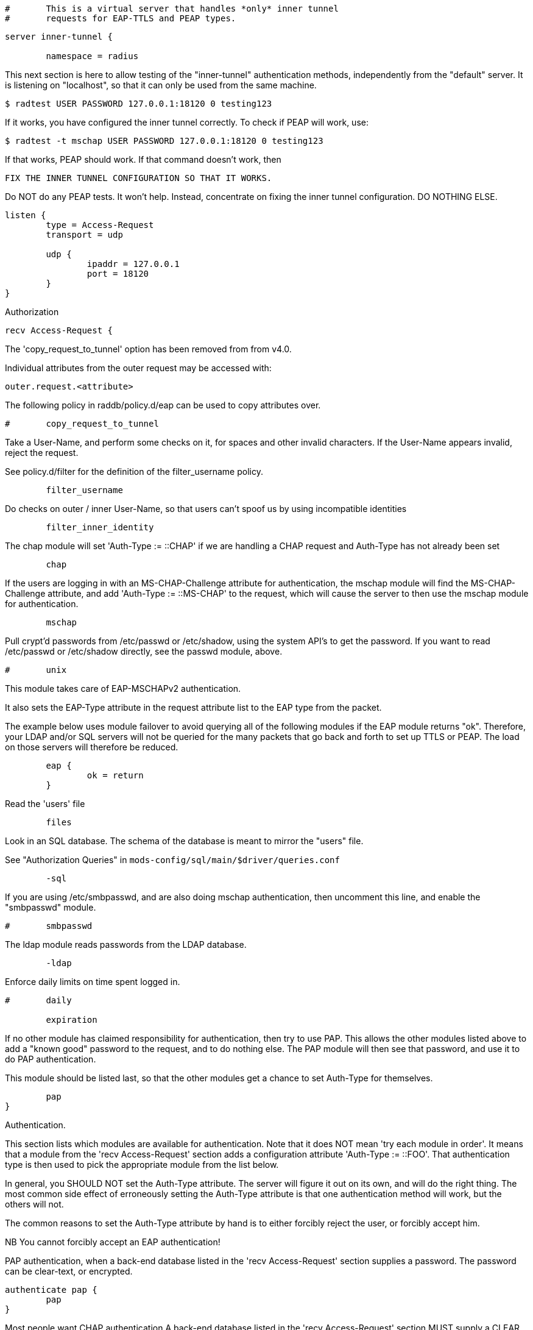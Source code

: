 
```
#	This is a virtual server that handles *only* inner tunnel
#	requests for EAP-TTLS and PEAP types.
```



```
server inner-tunnel {

	namespace = radius

```

This next section is here to allow testing of the "inner-tunnel"
authentication methods, independently from the "default" server.
It is listening on "localhost", so that it can only be used from
the same machine.

    $ radtest USER PASSWORD 127.0.0.1:18120 0 testing123

If it works, you have configured the inner tunnel correctly.  To check
if PEAP will work, use:

    $ radtest -t mschap USER PASSWORD 127.0.0.1:18120 0 testing123

If that works, PEAP should work.  If that command doesn't work, then

    FIX THE INNER TUNNEL CONFIGURATION SO THAT IT WORKS.

Do NOT do any PEAP tests.  It won't help.  Instead, concentrate
on fixing the inner tunnel configuration.  DO NOTHING ELSE.

```
listen {
	type = Access-Request
	transport = udp

	udp {
		ipaddr = 127.0.0.1
		port = 18120
	}
}

```

Authorization

```
recv Access-Request {
```

The 'copy_request_to_tunnel' option has been removed
from from v4.0.

Individual attributes from the outer request may be
accessed with:

    outer.request.<attribute>

The following policy in raddb/policy.d/eap can be used
to copy attributes over.

```
#	copy_request_to_tunnel

```

Take a User-Name, and perform some checks on it, for spaces and other
invalid characters.  If the User-Name appears invalid, reject the
request.

See policy.d/filter for the definition of the filter_username policy.

```
	filter_username

```

Do checks on outer / inner User-Name, so that users
can't spoof us by using incompatible identities

```
	filter_inner_identity

```

The chap module will set 'Auth-Type := ::CHAP' if we are
handling a CHAP request and Auth-Type has not already been set
```
	chap

```

If the users are logging in with an MS-CHAP-Challenge
attribute for authentication, the mschap module will find
the MS-CHAP-Challenge attribute, and add 'Auth-Type := ::MS-CHAP'
to the request, which will cause the server to then use
the mschap module for authentication.
```
	mschap

```

Pull crypt'd passwords from /etc/passwd or /etc/shadow,
using the system API's to get the password.  If you want
to read /etc/passwd or /etc/shadow directly, see the
passwd module, above.

```
#	unix

```

This module takes care of EAP-MSCHAPv2 authentication.

It also sets the EAP-Type attribute in the request
attribute list to the EAP type from the packet.

The example below uses module failover to avoid querying all
of the following modules if the EAP module returns "ok".
Therefore, your LDAP and/or SQL servers will not be queried
for the many packets that go back and forth to set up TTLS
or PEAP.  The load on those servers will therefore be reduced.

```
	eap {
		ok = return
	}

```

Read the 'users' file
```
	files

```

Look in an SQL database.  The schema of the database
is meant to mirror the "users" file.

See "Authorization Queries" in `mods-config/sql/main/$driver/queries.conf`
```
	-sql

```

If you are using /etc/smbpasswd, and are also doing
mschap authentication, then uncomment this line, and
enable the "smbpasswd" module.
```
#	smbpasswd

```

The ldap module reads passwords from the LDAP database.
```
	-ldap

```

Enforce daily limits on time spent logged in.
```
#	daily

	expiration

```

If no other module has claimed responsibility for
authentication, then try to use PAP.  This allows the
other modules listed above to add a "known good" password
to the request, and to do nothing else.  The PAP module
will then see that password, and use it to do PAP
authentication.

This module should be listed last, so that the other modules
get a chance to set Auth-Type for themselves.

```
	pap
}

```
Authentication.


This section lists which modules are available for authentication.
Note that it does NOT mean 'try each module in order'.  It means
that a module from the 'recv Access-Request' section adds a configuration
attribute 'Auth-Type := ::FOO'.  That authentication type is then
used to pick the appropriate module from the list below.


In general, you SHOULD NOT set the Auth-Type attribute.  The server
will figure it out on its own, and will do the right thing.  The
most common side effect of erroneously setting the Auth-Type
attribute is that one authentication method will work, but the
others will not.

The common reasons to set the Auth-Type attribute by hand
is to either forcibly reject the user, or forcibly accept him.

NB You cannot forcibly accept an EAP authentication!


PAP authentication, when a back-end database listed
in the 'recv Access-Request' section supplies a password.  The
password can be clear-text, or encrypted.
```
authenticate pap {
	pap
}

```

Most people want CHAP authentication
A back-end database listed in the 'recv Access-Request' section
MUST supply a CLEAR TEXT password.  Encrypted passwords
won't work.
```
authenticate chap {
	chap
}

```

MSCHAP authentication.
```
authenticate mschap {
	mschap
}

```

Pluggable Authentication Modules.
```
#authenticate pam {
#	pam
#}

```
Uncomment it if you want to use ldap for authentication

Note that this means "check plain-text password against
the ldap database", which means that EAP won't work,
as it does not supply a plain-text password.

We do NOT recommend using this.  LDAP servers are databases.
They are NOT authentication servers.  FreeRADIUS is an
authentication server, and knows what to do with authentication.
LDAP servers do not.

```
#authenticate ldap {
#	ldap
#}

```

Allow EAP authentication.
```
authenticate eap {
	     eap
}

```
Post-Authentication
Once we KNOW that the user has been authenticated, there are
additional steps we can take.

Note that the last packet of the inner-tunnel authentication
MAY NOT BE the last packet of the outer session.  So updating
the outer reply MIGHT work, and sometimes MIGHT NOT.  The
exact functionality depends on both the inner and outer
authentication methods.

If you need to send a reply attribute in the outer session,
the ONLY safe way is to set the outer session-state list.
Attributes that should be provided in the reply should be
copied to the outer.session-state list:

    outer.session-state.Attribute := <Value>

The default configuration in the outer post-auth "send" section
will copy this to the reply. To copy the entire reply see
"use_tunneled_reply" below.

```
send Access-Accept {
```
If you want privacy to remain, see the
Chargeable-User-Identity attribute from https://tools.ietf.org/html/rfc4372[RFC 4372].
If you want to use it just uncomment the line below.
     cui-inner


If you want to have a log of authentication replies,
uncomment the following line, and enable the
'detail reply_log' module.
```
#	reply_log

```

After authenticating the user, do another SQL query.

See "Authentication Logging Queries" in `mods-config/sql/main/$driver/queries.conf`
```
	-sql

```

Instead of sending the query to the SQL server,
write it into a log file.

```
#	sql_log

```

Uncomment the following if you have set
'edir = yes' in the ldap module sub-section of
the 'modules' section.

```
#	ldap

```

Instead of the "use_tunneled_reply" option in previous
versions of the server, uncomment the following line to
copy reply attributes from the inner-tunnel back to the
outer session-state. The outer "send Access-Accept"
section will then copy them from the session-state into
the reply.

```
#	use_tunneled_reply

```

Call an instance of `linelog` to log the authentication success
- equivalent to the previous log `auth = yes` option in v3.
See `mods-enabled/linelog` for message formats and destinations.

```
#	log_auth_result
}

```

Access-Reject packets are sent through the REJECT sub-section of the
post-auth section.

Add the ldap module name (or instance) if you have set
'edir = yes' in the ldap module configuration

```
send Access-Reject {
```
log failed authentications in SQL, too.
```
	-sql

```

Call an instance of `linelog` to log the authentication failure
- equivalent to the previous log `auth = yes` option in v3.
See `mods-enabled/linelog` for message formats and destinations.

```
#	log_auth_result

	attr_filter.access_reject

```

Let the outer session know which module failed, and why.

```
	outer.session-state.Module-Failure-Message := request.Module-Failure-Message
}
} # inner-tunnel server block
```

== Default Configuration

```
```
